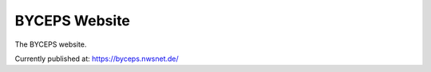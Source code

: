 ==============
BYCEPS Website
==============

The BYCEPS website.

Currently published at: https://byceps.nwsnet.de/
